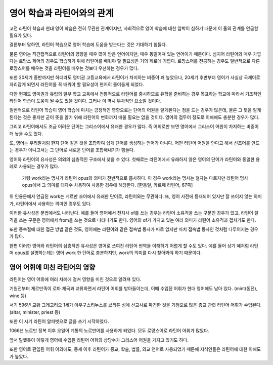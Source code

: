 영어 학습과 라틴어와의 관계
===========================

고전 라틴어 학습과 현대 영어 학습은 전혀 무관한 관계이지만, 사회적으로 영어 학습에 대한 압박이 심하기 때문에 이 둘의 관계를 언급할 필요가 있다.

결론부터 말하면, 라틴어 학습으로 영어 학습에 도움을 받는다는 것은 기대하기 힘들다.

물론 영어는 직간접적으로 라틴어의 영향을 매우 많이 받은 언어이지만, 매우 동떨어져 있는 언어이기 때문이다. 심지어 라틴어와 매우 가깝다는 로망스 제어의 경우도 학습하기 위해 라틴어를 배워야 할 필요성은 거의 제로에 가깝다. 로망스어를 전공하는 경우도 일반적으로 다른 로망스어를 배우는 것을 라틴어를 배우는 것보다 우선하는 경우가 많다.

또한 20세기 중반까지만 하더라도 영미권 고등교육에서 라틴어가 차지하는 비중이 꽤 높았으나, 20세기 후반부터 영어가 사실상 국제어로 자리잡게 되면서 라틴어를 꼭 배워야 할 필요성이 현저히 줄어들게 되었다.

다만 현재도 영미권과 유럽의 일부 학교 교육에서 전통적으로 라틴어를 중시하므로 유학을 준비하는 경우 목표하는 학교에 따라서 기초적인 라틴어 학습이 도움이 될 수도 있을 것이다. 그러나 이 역시 부차적인 요소일 것이다.

일반적으로 라틴어 학습이 영어 학습에 미치는 긍정적인 영향으로는 단어의 어원을 알게된다는 점을 드는 경우가 많은데, 물론 그 뜻을 알게 된다는 것은 좋지만 굳이 뜻을 알기 위해 라틴어의 변화까지 배울 필요는 없을 것이다. 영어의 접두어 정도로 이해해도 충분한 경우가 많다.

그리고 라틴어에서도 조금 어려운 단어는 그리스어에서 유래한 경우가 많다. 즉 어휘로만 보면 영어에서 그리스어 어원이 차지하는 비중이 더 높을 수도 있다.

또, 영어는 우리말처럼 한자 단어 같은 것을 조합하여 쉽게 단어를 생성하는 언어가 아니다. 어떤 라틴어 어원을 안다고 해서 신조어를 만드는 경우가 아니고서는 그 단어로 새로운 단어를 조합해내기가 힘들다.

영어와 라틴어의 유사성은 의외의 심층적인 구조에서 찾을 수 있다. 첫째로는 라틴어에서 유래하지 않은 영어의 단어가 라틴어와 동일한 용례로 사용되는 경우가 많다.

   가령 work라는 명사가 라틴어 opus와 의미가 전반적으로 흡사하다. 이 경우 work라는 명사는 철자는 다르지만 라틴어 명사 opus에서 그 의미를 대다수 차용하여 사용한 경우에 해당한다. [한동일, 카르페 라틴어, 67쪽]

위 인용문에서 언급된 work는 게르만 조어에서 유래한 단어로, 라틴어와는 무관하다. 또, 영어 사전에 등재되어 있지만 잘 쓰이지 않는 의미가, 라틴어에서 사용하는 의미인 경우도 있다.

이러한 유사성은 문법에서도 나타난다. 예를 들어 영어에서 전치사 of를 쓰는 경우는 라틴어 소유격을 쓰는 구문인 경우가 있고, 라틴어 탈격을 쓰는 구문은 영어에서 from을 쓰는 것으로 나타나기도 한다. 영어의 of가 가지고 있는 여러 의미가 라틴어 소유격과 겹치기도 한다.

또한 종속절에 대한 접근 방법 같은 것도, 영어에는 라틴어와 같은 접속법 동사가 따로 없지만 마치 접속법 동사인 것처럼 다루어지는 경우가 많다.

한편 이러한 영어와 라틴어의 심층적인 유사성은 영어로 쓰여진 라틴어 번역을 이해하기 어렵게 할 수도 있다. 예를 들어 상기 예처럼 라틴어 opus를 설명하는데는 영어 work 한 단어로 충분하지만, work의 의미를 다시 찾아봐야 하기 때문이다.

영어 어휘에 미친 라틴어의 영향
------------------------------

라틴어는 영어 어휘에 여러 차례에 걸쳐 영향을 미친 것으로 알려져 있다.

.. image:: history_of_english.svg

기원전부터 게르만족이 로마 제국과 교류하면서 라틴어 어휘를 받아들이는데, 이때 수입된 어휘가 현대 영어에도 남아 있다. (mint(동전), wine 등)

서기 596년 교황 그레고리오 1세가 아우구스티누스를 브리튼 섬에 선교사로 파견한 것을 기점으로 많은 종교 관련 라틴어 어휘가 수입된다. (altar, minister, priest 등)

또한 이 시기 라틴어 알파벳으로 글을 쓰기 시작하였다.

1066년 노르만 정복 이후 오일어 계통의 노르만어를 사용하게 되었다. 모두 로망스어로 라틴어 어휘가 많았다.

앞서 말했듯이 이렇게 영어에 수입된 라틴어 어휘의 상당수가 그리스어 어원을 가지고 있기도 하다.

또한 영어로 편입된 어휘 이외에도, 중세 이후 라틴어가 종교, 학술, 법률, 외교 언어로 사용되었기 때문에 지식인들은 라틴어에 대한 이해도가 높았다.
